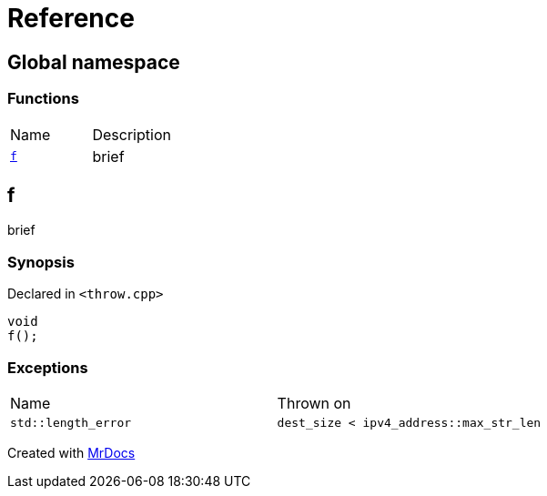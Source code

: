 = Reference
:mrdocs:

[#index]
== Global namespace

=== Functions

[cols=2]
|===
| Name
| Description
| link:#f[`f`] 
| brief
|===

[#f]
== f

brief

=== Synopsis

Declared in `&lt;throw&period;cpp&gt;`

[source,cpp,subs="verbatim,replacements,macros,-callouts"]
----
void
f();
----

=== Exceptions

[cols=2]
|===
| Name
| Thrown on
| `std&colon;&colon;length&lowbar;error`
| `dest&lowbar;size &lt; ipv4&lowbar;address&colon;&colon;max&lowbar;str&lowbar;len`
|===


[.small]#Created with https://www.mrdocs.com[MrDocs]#

